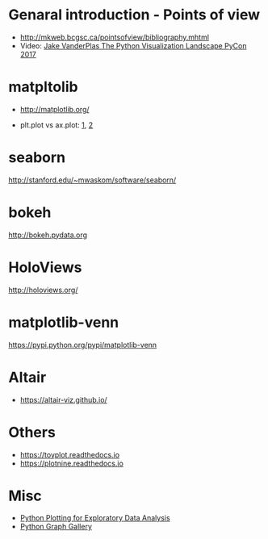* Genaral introduction - Points of view

- http://mkweb.bcgsc.ca/pointsofview/bibliography.mhtml
- Video: [[https://www.youtube.com/watch?v%3DFytuB8nFHPQ][Jake VanderPlas The Python Visualization Landscape PyCon 2017 ]]

* matpltolib

- http://matplotlib.org/

- plt.plot vs ax.plot: [[https://stackoverflow.com/questions/37970424/what-is-the-difference-between-drawing-plots-using-plot-axes-or-figure-in-matpl][1]], [[https://stackoverflow.com/questions/43482191/matplotlib-axes-plot-vs-pyplot-plot][2]]

* seaborn

http://stanford.edu/~mwaskom/software/seaborn/

* bokeh

http://bokeh.pydata.org
* HoloViews
 http://holoviews.org/
* matplotlib-venn

https://pypi.python.org/pypi/matplotlib-venn
* Altair

- https://altair-viz.github.io/

* Others
- https://toyplot.readthedocs.io
- https://plotnine.readthedocs.io
* Misc

- [[http://pythonplot.com/][Python Plotting for Exploratory Data Analysis]]
- [[https://python-graph-gallery.com/][Python Graph Gallery]]
